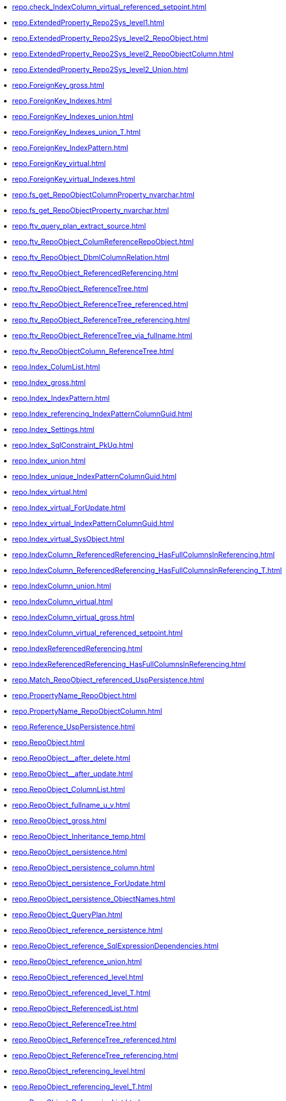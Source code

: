 * xref:repo.check_IndexColumn_virtual_referenced_setpoint.adoc[]
* xref:repo.ExtendedProperty_Repo2Sys_level1.adoc[]
* xref:repo.ExtendedProperty_Repo2Sys_level2_RepoObject.adoc[]
* xref:repo.ExtendedProperty_Repo2Sys_level2_RepoObjectColumn.adoc[]
* xref:repo.ExtendedProperty_Repo2Sys_level2_Union.adoc[]
* xref:repo.ForeignKey_gross.adoc[]
* xref:repo.ForeignKey_Indexes.adoc[]
* xref:repo.ForeignKey_Indexes_union.adoc[]
* xref:repo.ForeignKey_Indexes_union_T.adoc[]
* xref:repo.ForeignKey_IndexPattern.adoc[]
* xref:repo.ForeignKey_virtual.adoc[]
* xref:repo.ForeignKey_virtual_Indexes.adoc[]
* xref:repo.fs_get_RepoObjectColumnProperty_nvarchar.adoc[]
* xref:repo.fs_get_RepoObjectProperty_nvarchar.adoc[]
* xref:repo.ftv_query_plan_extract_source.adoc[]
* xref:repo.ftv_RepoObject_ColumReferenceRepoObject.adoc[]
* xref:repo.ftv_RepoObject_DbmlColumnRelation.adoc[]
* xref:repo.ftv_RepoObject_ReferencedReferencing.adoc[]
* xref:repo.ftv_RepoObject_ReferenceTree.adoc[]
* xref:repo.ftv_RepoObject_ReferenceTree_referenced.adoc[]
* xref:repo.ftv_RepoObject_ReferenceTree_referencing.adoc[]
* xref:repo.ftv_RepoObject_ReferenceTree_via_fullname.adoc[]
* xref:repo.ftv_RepoObjectColumn_ReferenceTree.adoc[]
* xref:repo.Index_ColumList.adoc[]
* xref:repo.Index_gross.adoc[]
* xref:repo.Index_IndexPattern.adoc[]
* xref:repo.Index_referencing_IndexPatternColumnGuid.adoc[]
* xref:repo.Index_Settings.adoc[]
* xref:repo.Index_SqlConstraint_PkUq.adoc[]
* xref:repo.Index_union.adoc[]
* xref:repo.Index_unique_IndexPatternColumnGuid.adoc[]
* xref:repo.Index_virtual.adoc[]
* xref:repo.Index_virtual_ForUpdate.adoc[]
* xref:repo.Index_virtual_IndexPatternColumnGuid.adoc[]
* xref:repo.Index_virtual_SysObject.adoc[]
* xref:repo.IndexColumn_ReferencedReferencing_HasFullColumnsInReferencing.adoc[]
* xref:repo.IndexColumn_ReferencedReferencing_HasFullColumnsInReferencing_T.adoc[]
* xref:repo.IndexColumn_union.adoc[]
* xref:repo.IndexColumn_virtual.adoc[]
* xref:repo.IndexColumn_virtual_gross.adoc[]
* xref:repo.IndexColumn_virtual_referenced_setpoint.adoc[]
* xref:repo.IndexReferencedReferencing.adoc[]
* xref:repo.IndexReferencedReferencing_HasFullColumnsInReferencing.adoc[]
* xref:repo.Match_RepoObject_referenced_UspPersistence.adoc[]
* xref:repo.PropertyName_RepoObject.adoc[]
* xref:repo.PropertyName_RepoObjectColumn.adoc[]
* xref:repo.Reference_UspPersistence.adoc[]
* xref:repo.RepoObject.adoc[]
* xref:repo.RepoObject__after_delete.adoc[]
* xref:repo.RepoObject__after_update.adoc[]
* xref:repo.RepoObject_ColumnList.adoc[]
* xref:repo.RepoObject_fullname_u_v.adoc[]
* xref:repo.RepoObject_gross.adoc[]
* xref:repo.RepoObject_Inheritance_temp.adoc[]
* xref:repo.RepoObject_persistence.adoc[]
* xref:repo.RepoObject_persistence_column.adoc[]
* xref:repo.RepoObject_persistence_ForUpdate.adoc[]
* xref:repo.RepoObject_persistence_ObjectNames.adoc[]
* xref:repo.RepoObject_QueryPlan.adoc[]
* xref:repo.RepoObject_reference_persistence.adoc[]
* xref:repo.RepoObject_reference_SqlExpressionDependencies.adoc[]
* xref:repo.RepoObject_reference_union.adoc[]
* xref:repo.RepoObject_referenced_level.adoc[]
* xref:repo.RepoObject_referenced_level_T.adoc[]
* xref:repo.RepoObject_ReferencedList.adoc[]
* xref:repo.RepoObject_ReferenceTree.adoc[]
* xref:repo.RepoObject_ReferenceTree_referenced.adoc[]
* xref:repo.RepoObject_ReferenceTree_referencing.adoc[]
* xref:repo.RepoObject_referencing_level.adoc[]
* xref:repo.RepoObject_referencing_level_T.adoc[]
* xref:repo.RepoObject_ReferencingList.adoc[]
* xref:repo.RepoObject_related_FK_union.adoc[]
* xref:repo.RepoObject_RequiredRepoObjectMerge.adoc[]
* xref:repo.RepoObject_SqlCreateTable.adoc[]
* xref:repo.RepoObjectColumn.adoc[]
* xref:repo.RepoObjectColumn_gross.adoc[]
* xref:repo.RepoObjectColumn_HistValidColums_setpoint.adoc[]
* xref:repo.RepoObjectColumn_Inheritance_temp.adoc[]
* xref:repo.RepoObjectColumn_MissingSource_TypeV.adoc[]
* xref:repo.RepoObjectColumn_reference_BySamePredecessors.adoc[]
* xref:repo.RepoObjectColumn_reference_FirstResultSet.adoc[]
* xref:repo.RepoObjectColumn_reference_Persistence.adoc[]
* xref:repo.RepoObjectColumn_reference_QueryPlan.adoc[]
* xref:repo.RepoObjectColumn_reference_SqlExpressionDependencies.adoc[]
* xref:repo.RepoObjectColumn_reference_SqlModules.adoc[]
* xref:repo.RepoObjectColumn_reference_union.adoc[]
* xref:repo.RepoObjectColumn_ReferencedList.adoc[]
* xref:repo.RepoObjectColumn_ReferenceTree.adoc[]
* xref:repo.RepoObjectColumn_ReferencingList.adoc[]
* xref:repo.RepoObjectColumn_RelationScript.adoc[]
* xref:repo.RepoObjectColumn_RequiredRepoObjectColumnMerge.adoc[]
* xref:repo.RepoObjectColumnProperty.adoc[]
* xref:repo.RepoObjectColumnProperty_ForUpdate.adoc[]
* xref:repo.RepoObjectColumnProperty_InheritanceType_InheritanceDefinition.adoc[]
* xref:repo.RepoObjectColumnProperty_InheritanceType_resulting_InheritanceDefinition.adoc[]
* xref:repo.RepoObjectColumnProperty_sys_repo.adoc[]
* xref:repo.RepoObjectProperty.adoc[]
* xref:repo.RepoObjectProperty_Collect_source_ROGross.adoc[]
* xref:repo.RepoObjectProperty_Collect_source_sql_modules_definition.adoc[]
* xref:repo.RepoObjectProperty_Collect_source_uspgenerator.adoc[]
* xref:repo.RepoObjectProperty_cross.adoc[]
* xref:repo.RepoObjectProperty_InheritanceType_InheritanceDefinition.adoc[]
* xref:repo.RepoObjectProperty_InheritanceType_resulting_InheritanceDefinition.adoc[]
* xref:repo.RepoObjectProperty_sys_repo.adoc[]
* xref:repo.RepoObjectSource_FirstResultSet.adoc[]
* xref:repo.RepoObjectSource_QueryPlan.adoc[]
* xref:repo.SysColumn_RepoObjectColumn_via_guid.adoc[]
* xref:repo.SysColumn_RepoObjectColumn_via_name.adoc[]
* xref:repo.SysObject_RepoObject_via_guid.adoc[]
* xref:repo.SysObject_RepoObject_via_name.adoc[]
* xref:repo.SysObjectColumn_QueryPlanExpression.adoc[]
* xref:repo.usp_Index_finish.adoc[]
* xref:repo.usp_Index_ForeignKey.adoc[]
* xref:repo.usp_index_inheritance.adoc[]
* xref:repo.usp_Index_Settings.adoc[]
* xref:repo.usp_Index_virtual_set.adoc[]
* xref:repo.usp_main.adoc[]
* xref:repo.usp_PERSIST_ForeignKey_Indexes_union_T.adoc[]
* xref:repo.usp_PERSIST_IndexColumn_ReferencedReferencing_HasFullColumnsInReferencing_T.adoc[]
* xref:repo.usp_PERSIST_RepoObject_referenced_level_T.adoc[]
* xref:repo.usp_PERSIST_RepoObject_referencing_level_T.adoc[]
* xref:repo.usp_persistence_set.adoc[]
* xref:repo.usp_RepoObject_Inheritance.adoc[]
* xref:repo.usp_RepoObject_update_SysObjectQueryPlan.adoc[]
* xref:repo.usp_RepoObjectColumn_Inheritance.adoc[]
* xref:repo.usp_RepoObjectColumn_update_RepoObjectColumn_column_id.adoc[]
* xref:repo.usp_RepoObjectColumnProperty_set.adoc[]
* xref:repo.usp_RepoObjectProperty_collect.adoc[]
* xref:repo.usp_RepoObjectProperty_set.adoc[]
* xref:repo.usp_RepoObjectSource_FirstResultSet.adoc[]
* xref:repo.usp_RepoObjectSource_QueryPlan.adoc[]
* xref:repo.usp_sync_ExtendedProperties_Repo2Sys_Delete.adoc[]
* xref:repo.usp_sync_ExtendedProperties_Repo2Sys_InsertUpdate.adoc[]
* xref:repo.usp_sync_ExtendedProperties_Sys2Repo_InsertUpdate.adoc[]
* xref:repo.usp_sync_guid.adoc[]
* xref:repo.usp_sync_guid_RepoObject.adoc[]
* xref:repo.usp_sync_guid_RepoObjectColumn.adoc[]
* xref:repo.usp_update_Referencing_Count.adoc[]
